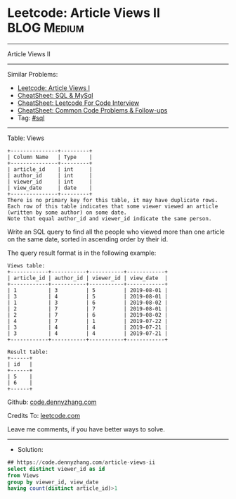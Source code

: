 * Leetcode: Article Views II                                     :BLOG:Medium:
#+STARTUP: showeverything
#+OPTIONS: toc:nil \n:t ^:nil creator:nil d:nil
:PROPERTIES:
:type:     sql
:END:
---------------------------------------------------------------------
Article Views II
---------------------------------------------------------------------
#+BEGIN_HTML
<a href="https://github.com/dennyzhang/code.dennyzhang.com/tree/master/problems/article-views-ii"><img align="right" width="200" height="183" src="https://www.dennyzhang.com/wp-content/uploads/denny/watermark/github.png" /></a>
#+END_HTML
Similar Problems:
- [[https://code.dennyzhang.com/article-views-i][Leetcode: Article Views I]]
- [[https://cheatsheet.dennyzhang.com/cheatsheet-mysql-A4][CheatSheet: SQL & MySql]]
- [[https://cheatsheet.dennyzhang.com/cheatsheet-leetcode-A4][CheatSheet: Leetcode For Code Interview]]
- [[https://cheatsheet.dennyzhang.com/cheatsheet-followup-A4][CheatSheet: Common Code Problems & Follow-ups]]
- Tag: [[https://code.dennyzhang.com/review-sql][#sql]]
---------------------------------------------------------------------
Table: Views
#+BEGIN_EXAMPLE
+---------------+---------+
| Column Name   | Type    |
+---------------+---------+
| article_id    | int     |
| author_id     | int     |
| viewer_id     | int     |
| view_date     | date    |
+---------------+---------+
There is no primary key for this table, it may have duplicate rows.
Each row of this table indicates that some viewer viewed an article (written by some author) on some date. 
Note that equal author_id and viewer_id indicate the same person.
#+END_EXAMPLE
 
Write an SQL query to find all the people who viewed more than one article on the same date, sorted in ascending order by their id.

The query result format is in the following example:
#+BEGIN_EXAMPLE
Views table:
+------------+-----------+-----------+------------+
| article_id | author_id | viewer_id | view_date  |
+------------+-----------+-----------+------------+
| 1          | 3         | 5         | 2019-08-01 |
| 3          | 4         | 5         | 2019-08-01 |
| 1          | 3         | 6         | 2019-08-02 |
| 2          | 7         | 7         | 2019-08-01 |
| 2          | 7         | 6         | 2019-08-02 |
| 4          | 7         | 1         | 2019-07-22 |
| 3          | 4         | 4         | 2019-07-21 |
| 3          | 4         | 4         | 2019-07-21 |
+------------+-----------+-----------+------------+

Result table:
+------+
| id   |
+------+
| 5    |
| 6    |
+------+
#+END_EXAMPLE

Github: [[https://github.com/dennyzhang/code.dennyzhang.com/tree/master/problems/article-views-ii][code.dennyzhang.com]]

Credits To: [[https://leetcode.com/problems/article-views-ii/description/][leetcode.com]]

Leave me comments, if you have better ways to solve.
---------------------------------------------------------------------
- Solution:

#+BEGIN_SRC sql
## https://code.dennyzhang.com/article-views-ii
select distinct viewer_id as id
from Views
group by viewer_id, view_date
having count(distinct article_id)>1
#+END_SRC

#+BEGIN_HTML
<div style="overflow: hidden;">
<div style="float: left; padding: 5px"> <a href="https://www.linkedin.com/in/dennyzhang001"><img src="https://www.dennyzhang.com/wp-content/uploads/sns/linkedin.png" alt="linkedin" /></a></div>
<div style="float: left; padding: 5px"><a href="https://github.com/dennyzhang"><img src="https://www.dennyzhang.com/wp-content/uploads/sns/github.png" alt="github" /></a></div>
<div style="float: left; padding: 5px"><a href="https://www.dennyzhang.com/slack" target="_blank" rel="nofollow"><img src="https://www.dennyzhang.com/wp-content/uploads/sns/slack.png" alt="slack"/></a></div>
</div>
#+END_HTML
